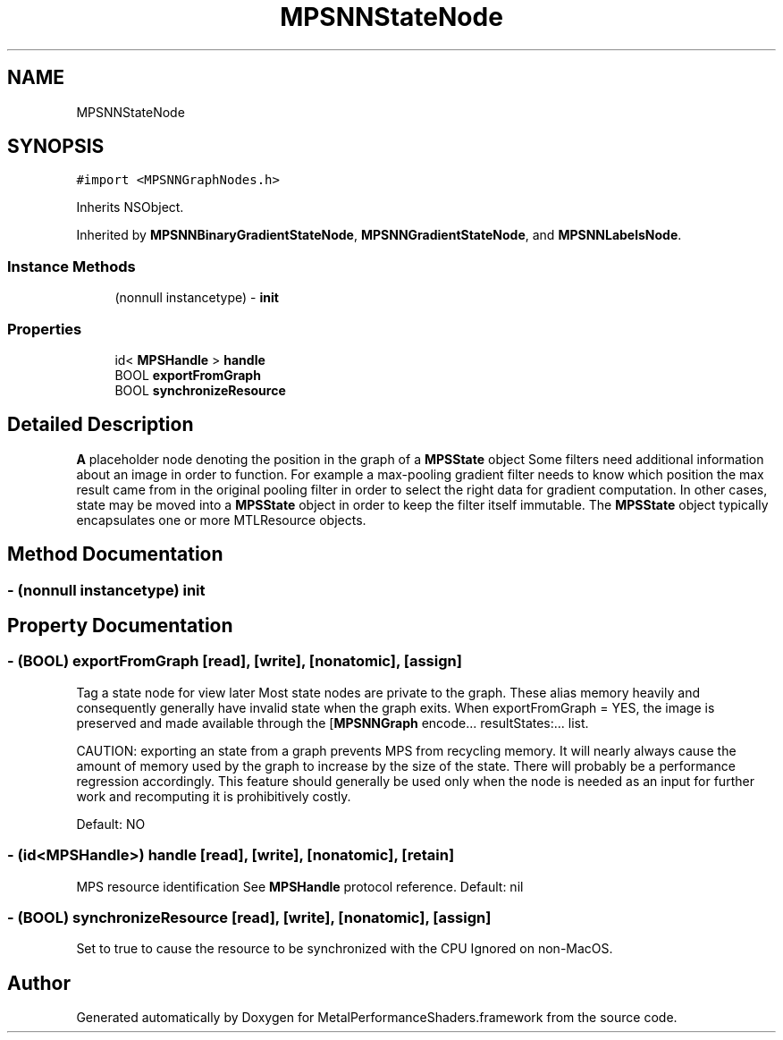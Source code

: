 .TH "MPSNNStateNode" 3 "Thu Feb 8 2018" "Version MetalPerformanceShaders-100" "MetalPerformanceShaders.framework" \" -*- nroff -*-
.ad l
.nh
.SH NAME
MPSNNStateNode
.SH SYNOPSIS
.br
.PP
.PP
\fC#import <MPSNNGraphNodes\&.h>\fP
.PP
Inherits NSObject\&.
.PP
Inherited by \fBMPSNNBinaryGradientStateNode\fP, \fBMPSNNGradientStateNode\fP, and \fBMPSNNLabelsNode\fP\&.
.SS "Instance Methods"

.in +1c
.ti -1c
.RI "(nonnull instancetype) \- \fBinit\fP"
.br
.in -1c
.SS "Properties"

.in +1c
.ti -1c
.RI "id< \fBMPSHandle\fP > \fBhandle\fP"
.br
.ti -1c
.RI "BOOL \fBexportFromGraph\fP"
.br
.ti -1c
.RI "BOOL \fBsynchronizeResource\fP"
.br
.in -1c
.SH "Detailed Description"
.PP 
\fBA\fP placeholder node denoting the position in the graph of a \fBMPSState\fP object  Some filters need additional information about an image in order to function\&. For example a max-pooling gradient filter needs to know which position the max result came from in the original pooling filter in order to select the right data for gradient computation\&. In other cases, state may be moved into a \fBMPSState\fP object in order to keep the filter itself immutable\&. The \fBMPSState\fP object typically encapsulates one or more MTLResource objects\&. 
.SH "Method Documentation"
.PP 
.SS "\- (nonnull instancetype) init "

.SH "Property Documentation"
.PP 
.SS "\- (BOOL) exportFromGraph\fC [read]\fP, \fC [write]\fP, \fC [nonatomic]\fP, \fC [assign]\fP"
Tag a state node for view later  Most state nodes are private to the graph\&. These alias memory heavily and consequently generally have invalid state when the graph exits\&. When exportFromGraph = YES, the image is preserved and made available through the [\fBMPSNNGraph\fP encode\&.\&.\&. resultStates:\&.\&.\&. list\&.
.PP
CAUTION: exporting an state from a graph prevents MPS from recycling memory\&. It will nearly always cause the amount of memory used by the graph to increase by the size of the state\&. There will probably be a performance regression accordingly\&. This feature should generally be used only when the node is needed as an input for further work and recomputing it is prohibitively costly\&.
.PP
Default: NO 
.SS "\- (id<\fBMPSHandle\fP>) handle\fC [read]\fP, \fC [write]\fP, \fC [nonatomic]\fP, \fC [retain]\fP"
MPS resource identification  See \fBMPSHandle\fP protocol reference\&. Default: nil 
.SS "\- (BOOL) synchronizeResource\fC [read]\fP, \fC [write]\fP, \fC [nonatomic]\fP, \fC [assign]\fP"
Set to true to cause the resource to be synchronized with the CPU  Ignored on non-MacOS\&. 

.SH "Author"
.PP 
Generated automatically by Doxygen for MetalPerformanceShaders\&.framework from the source code\&.
